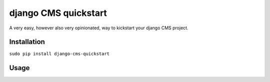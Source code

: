 #####################
django CMS quickstart
#####################

A very easy, however also very opinionated, way to kickstart your django CMS
project.

************
Installation
************

``sudo pip install django-cms-quickstart``

*****
Usage
*****

